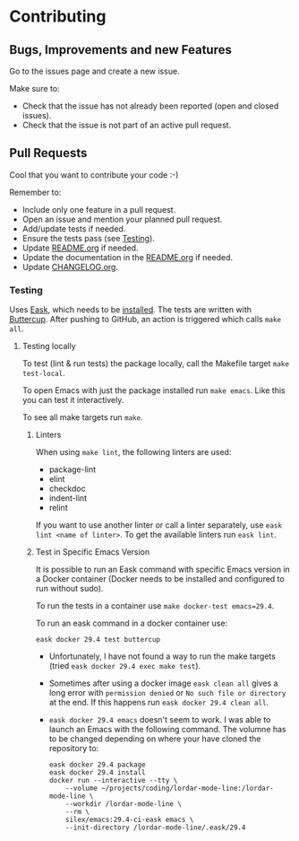 #+STARTUP: showall
* Contributing

** Bugs, Improvements and new Features

Go to the issues page and create a new issue.

Make sure to:

- Check that the issue has not already been reported (open and closed issues).
- Check that the issue is not part of an active pull request.

** Pull Requests

Cool that you want to contribute your code :-)

Remember to:

- Include only one feature in a pull request.
- Open an issue and mention your planned pull request.
- Add/update tests if needed.
- Ensure the tests pass (see [[#testing][Testing]]).
- Update [[./README.org][README.org]] if needed.
- Update the documentation in the [[./README.org][README.org]] if needed.
- Update [[./CHANGELOG.org][CHANGELOG.org]].

*** Testing
:PROPERTIES:
:CUSTOM_ID: testing
:END:

Uses [[https://emacs-eask.github.io/Getting-Started/Introduction/][Eask]], which needs to be [[https://emacs-eask.github.io/Getting-Started/Install-Eask/#-npm-cross-platform][installed]]. The tests are written with [[https://github.com/jorgenschaefer/emacs-buttercup][Buttercup]]. After pushing to GitHub, an action is triggered which calls ~make all~. 

**** Testing locally

To test (lint & run tests) the package locally, call the Makefile target ~make test-local~.

To open Emacs with just the package installed run ~make emacs~. Like this you can test it interactively.

To see all make targets run ~make~.

***** Linters

When using ~make lint~, the following linters are used:

- package-lint
- elint
- checkdoc
- indent-lint 
- relint

If you want to use another linter or call a linter separately, use ~eask lint <name of linter>~. To get the available linters run ~eask lint~.

***** Test in Specific Emacs Version

It is possible to run an Eask command with specific Emacs version in a Docker container (Docker needs to be installed and configured to run without sudo).

To run the tests in a container use ~make docker-test emacs=29.4~.

To run an eask command in a docker container use:

#+BEGIN_SRC shell
  eask docker 29.4 test buttercup
#+END_SRC

- Unfortunately, I have not found a way to run the make targets (tried ~eask docker 29.4 exec make test~). 

- Sometimes after using a docker image ~eask clean all~ gives a long error with ~permission denied~ or ~No such file or directory~ at the end. If this happens run ~eask docker 29.4 clean all~.
  
- ~eask docker 29.4 emacs~ doesn't seem to work. I was able to launch an Emacs with the following command. The volumne has to be changed depending on where your have cloned the repository to:

  #+BEGIN_SRC shell
    eask docker 29.4 package
    eask docker 29.4 install
    docker run --interactive --tty \
        --volume ~/projects/coding/lordar-mode-line:/lordar-mode-line \
        --workdir /lordar-mode-line \
        --rm \
        silex/emacs:29.4-ci-eask emacs \
        --init-directory /lordar-mode-line/.eask/29.4
  #+END_SRC


